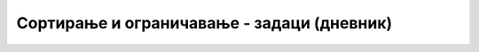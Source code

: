 .. -*- mode: rst -*-

Сортирање и ограничавање - задаци (дневник)
...........................................

.. questionnote::

   Прикажи сва различита мушка имена која почињу на слово ``M``.

.. dbpetlja:: db_sortiranje_zadaci_01
   :dbfile: dnevnik.sql
   :solutionquery: SELECT DISTINCT ime
                   FROM ucenik
                   WHERE pol = 'м' AND ime LIKE 'М%'
   :showresult:

.. questionnote::

   Прикажи списак првих 10 различитих презимена у азбучном редоследу.

.. dbpetlja:: db_sortiranje_zadaci_02
   :dbfile: dnevnik.sql
   :solutionquery: SELECT DISTINCT prezime
                   FROM ucenik
                   ORDER BY prezime
                   LIMIT 10
   :showresult:

.. questionnote::

   Прикажи податке о свим оценама на писменим задацима сортиране
   опадајући по оцени.

.. dbpetlja:: db_sortiranje_zadaci_03
   :dbfile: dnevnik.sql
   :solutionquery: SELECT *
                   FROM ocena
                   WHERE vrsta = 'писмени задатак'
                   ORDER BY ocena DESC
   :showresult:
